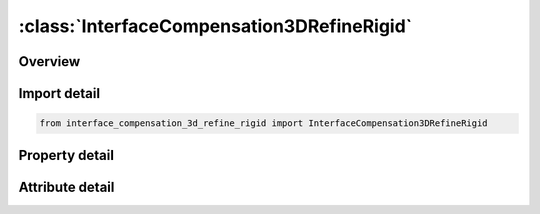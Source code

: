 





:class:`InterfaceCompensation3DRefineRigid`
===========================================


.. py:class:: interface_compensation_3d_refine_rigid.InterfaceCompensation3DRefineRigid(**kwargs)

   Bases: :py:obj:`ansys.dyna.core.lib.keyword_base.KeywordBase`


   
   DYNA INTERFACE_COMPENSATION_3D_REFINE_RIGID keyword
















   ..
       !! processed by numpydoc !!


.. py:currentmodule:: InterfaceCompensation3DRefineRigid

Overview
--------

.. tab-set::




   .. tab-item:: Properties

      .. list-table::
          :header-rows: 0
          :widths: auto

          * - :py:attr:`~filename1`
            - Get or set the A keyword file name of rigid tool mesh to be refined.  This should be the tooling mesh used in the forming or flanging simulation, before any compensation is done.  The refined rigid tool mesh will be in the file rigid_refined.tmp.  See keyword example.
          * - :py:attr:`~filename2`
            - Get or set the A keyword file name with trim curves defined using *DEFINE_CURVE_TRIM_3D.  The curves will be used to refine and realign the FILENAME1 to improve the convergence in the iterative compensation process.  The refined rigid tool mesh will be in the file rigid_refined.tmp.  See keyword example.


   .. tab-item:: Attributes

      .. list-table::
          :header-rows: 0
          :widths: auto

          * - :py:attr:`~keyword`
            - 
          * - :py:attr:`~subkeyword`
            - 






Import detail
-------------

.. code-block:: python

    from interface_compensation_3d_refine_rigid import InterfaceCompensation3DRefineRigid

Property detail
---------------

.. py:property:: filename1
   :type: Optional[str]


   
   Get or set the A keyword file name of rigid tool mesh to be refined.  This should be the tooling mesh used in the forming or flanging simulation, before any compensation is done.  The refined rigid tool mesh will be in the file rigid_refined.tmp.  See keyword example.
















   ..
       !! processed by numpydoc !!

.. py:property:: filename2
   :type: Optional[str]


   
   Get or set the A keyword file name with trim curves defined using *DEFINE_CURVE_TRIM_3D.  The curves will be used to refine and realign the FILENAME1 to improve the convergence in the iterative compensation process.  The refined rigid tool mesh will be in the file rigid_refined.tmp.  See keyword example.
















   ..
       !! processed by numpydoc !!



Attribute detail
----------------

.. py:attribute:: keyword
   :value: 'INTERFACE'


.. py:attribute:: subkeyword
   :value: 'COMPENSATION_3D_REFINE_RIGID'






